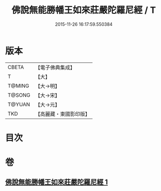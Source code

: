 #+TITLE: 佛說無能勝幡王如來莊嚴陀羅尼經 / T
#+DATE: 2015-11-26 16:17:59.550384
* 版本
 |     CBETA|【電子佛典集成】|
 |         T|【大】     |
 |    T@MING|【大→明】   |
 |    T@SONG|【大→宋】   |
 |    T@YUAN|【大→元】   |
 |       TKD|【高麗藏・東國影印版】|

* 目次
* 卷
** [[file:KR6j0115_001.txt][佛說無能勝幡王如來莊嚴陀羅尼經 1]]

